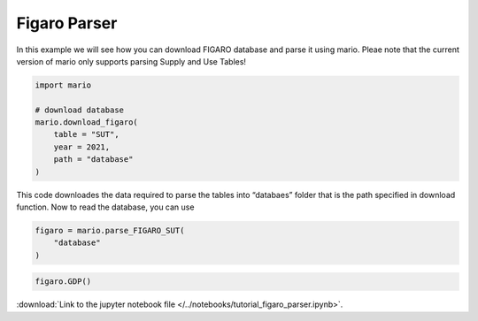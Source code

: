 Figaro Parser
=============

In this example we will see how you can download FIGARO database and
parse it using mario. Pleae note that the current version of mario only
supports parsing Supply and Use Tables!

.. code:: ipython3

    import mario
    
    # download database
    mario.download_figaro(
        table = "SUT",
        year = 2021,
        path = "database"
    )

This code downloades the data required to parse the tables into
“databaes” folder that is the path specified in download function. Now
to read the database, you can use

.. code:: ipython3

    figaro = mario.parse_FIGARO_SUT(
        "database"
    )

.. code:: ipython3

    figaro.GDP()




.. raw:: html

    <div>
    <style scoped>
        .dataframe tbody tr th:only-of-type {
            vertical-align: middle;
        }
    
        .dataframe tbody tr th {
            vertical-align: top;
        }
    
        .dataframe thead th {
            text-align: right;
        }
    </style>
    <table border="1" class="dataframe">
      <thead>
        <tr style="text-align: right;">
          <th></th>
          <th>GDP</th>
        </tr>
        <tr>
          <th>Region</th>
          <th></th>
        </tr>
      </thead>
      <tbody>
        <tr>
          <th>Argentina</th>
          <td>3.697371e+05</td>
        </tr>
        <tr>
          <th>Austria</th>
          <td>3.732273e+05</td>
        </tr>
        <tr>
          <th>Australia</th>
          <td>1.399327e+06</td>
        </tr>
        <tr>
          <th>Belgium</th>
          <td>4.639288e+05</td>
        </tr>
        <tr>
          <th>Bulgaria</th>
          <td>6.415996e+04</td>
        </tr>
        <tr>
          <th>Brazil</th>
          <td>1.261838e+06</td>
        </tr>
        <tr>
          <th>Canada</th>
          <td>1.620007e+06</td>
        </tr>
        <tr>
          <th>Switzerland</th>
          <td>6.631132e+05</td>
        </tr>
        <tr>
          <th>China</th>
          <td>1.506498e+07</td>
        </tr>
        <tr>
          <th>Cyprus</th>
          <td>2.192730e+04</td>
        </tr>
        <tr>
          <th>Czech Republic</th>
          <td>2.229991e+05</td>
        </tr>
        <tr>
          <th>Germany</th>
          <td>3.333184e+06</td>
        </tr>
        <tr>
          <th>Denmark</th>
          <td>3.032576e+05</td>
        </tr>
        <tr>
          <th>Estonia</th>
          <td>2.853506e+04</td>
        </tr>
        <tr>
          <th>Spain</th>
          <td>1.112071e+06</td>
        </tr>
        <tr>
          <th>Finland</th>
          <td>2.257000e+05</td>
        </tr>
        <tr>
          <th>Rest of the world</th>
          <td>9.869251e+06</td>
        </tr>
        <tr>
          <th>France</th>
          <td>2.295100e+06</td>
        </tr>
        <tr>
          <th>Great Britain</th>
          <td>2.479909e+06</td>
        </tr>
        <tr>
          <th>Greece</th>
          <td>1.653957e+05</td>
        </tr>
        <tr>
          <th>Croatia</th>
          <td>5.094699e+04</td>
        </tr>
        <tr>
          <th>Hungary</th>
          <td>1.364844e+05</td>
        </tr>
        <tr>
          <th>Indonesia</th>
          <td>9.760802e+05</td>
        </tr>
        <tr>
          <th>Ireland</th>
          <td>4.139783e+05</td>
        </tr>
        <tr>
          <th>India</th>
          <td>2.529599e+06</td>
        </tr>
        <tr>
          <th>Italy</th>
          <td>1.645424e+06</td>
        </tr>
        <tr>
          <th>Japan</th>
          <td>4.216607e+06</td>
        </tr>
        <tr>
          <th>South Korea</th>
          <td>1.525140e+06</td>
        </tr>
        <tr>
          <th>Lithuania</th>
          <td>5.095433e+04</td>
        </tr>
        <tr>
          <th>Luxembourg</th>
          <td>6.871203e+04</td>
        </tr>
        <tr>
          <th>Latvia</th>
          <td>3.052740e+04</td>
        </tr>
        <tr>
          <th>Malta</th>
          <td>1.405615e+04</td>
        </tr>
        <tr>
          <th>Mexico</th>
          <td>1.023775e+06</td>
        </tr>
        <tr>
          <th>Netherlands</th>
          <td>7.856965e+05</td>
        </tr>
        <tr>
          <th>Norway</th>
          <td>3.799912e+05</td>
        </tr>
        <tr>
          <th>Poland</th>
          <td>5.243482e+05</td>
        </tr>
        <tr>
          <th>Portugal</th>
          <td>1.928892e+05</td>
        </tr>
        <tr>
          <th>Romania</th>
          <td>2.290875e+05</td>
        </tr>
        <tr>
          <th>Russia</th>
          <td>1.402765e+06</td>
        </tr>
        <tr>
          <th>Saudi Arabia</th>
          <td>6.778487e+05</td>
        </tr>
        <tr>
          <th>Sweden</th>
          <td>4.964872e+05</td>
        </tr>
        <tr>
          <th>Slovenia</th>
          <td>4.745088e+04</td>
        </tr>
        <tr>
          <th>Slovakia</th>
          <td>9.250391e+04</td>
        </tr>
        <tr>
          <th>Turkey</th>
          <td>6.526885e+05</td>
        </tr>
        <tr>
          <th>United States</th>
          <td>1.925363e+07</td>
        </tr>
        <tr>
          <th>South Africa</th>
          <td>3.331388e+05</td>
        </tr>
      </tbody>
    </table>
    </div>



:download:`Link to the jupyter notebook file </../notebooks/tutorial_figaro_parser.ipynb>`.
